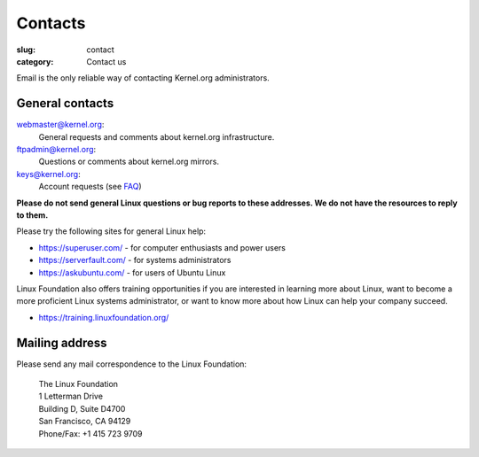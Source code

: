 Contacts
========
:slug: contact
:category: Contact us

Email is the only reliable way of contacting Kernel.org administrators.

General contacts
----------------

webmaster@kernel.org:
    General requests and comments about kernel.org infrastructure.

ftpadmin@kernel.org:
    Questions or comments about kernel.org mirrors.

keys@kernel.org:
    Account requests (see FAQ_)

**Please do not send general Linux questions or bug reports to these
addresses. We do not have the resources to reply to them.**

Please try the following sites for general Linux help:

* https://superuser.com/ - for computer enthusiasts and power users
* https://serverfault.com/ - for systems administrators
* https://askubuntu.com/ - for users of Ubuntu Linux

Linux Foundation also offers training opportunities if you are
interested in learning more about Linux, want to become a more
proficient Linux systems administrator, or want to know more about how
Linux can help your company succeed.

* https://training.linuxfoundation.org/

Mailing address
---------------
Please send any mail correspondence to the Linux Foundation:

    .. line-block::

        The Linux Foundation
        1 Letterman Drive
        Building D, Suite D4700
        San Francisco, CA 94129
        Phone/Fax: +1 415 723 9709

.. _FAQ: |filename|faq.rst

